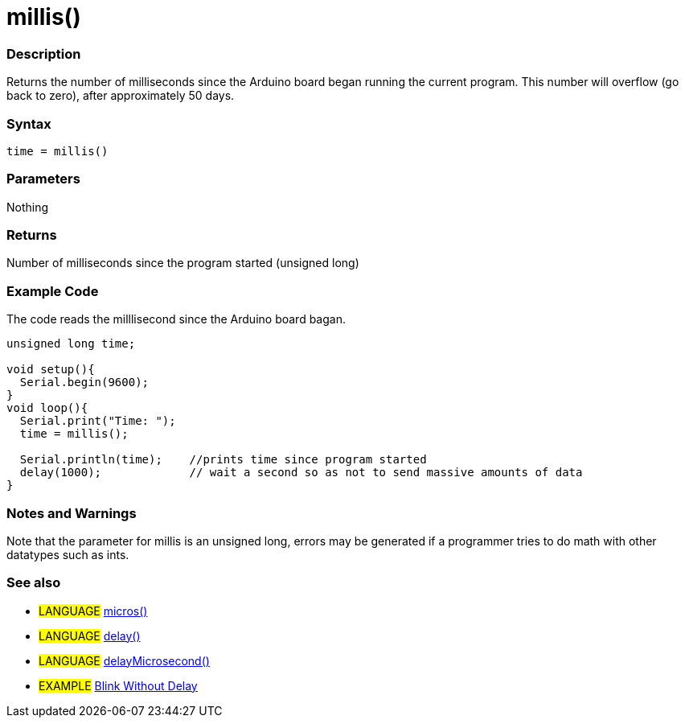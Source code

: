 :source-highlighter: pygments
:pygments-style: arduino
:ext-relative: adoc


= millis()


// OVERVIEW SECTION STARTS
[#overview]
--

[float]
=== Description
Returns the number of milliseconds since the Arduino board began running the current program. This number will overflow (go back to zero), after approximately 50 days.
[%hardbreaks]


[float]
=== Syntax
`time = millis()`


[float]
=== Parameters
Nothing

[float]
=== Returns
Number of milliseconds since the program started (unsigned long)

--
// OVERVIEW SECTION ENDS




// HOW TO USE SECTION STARTS
[#howtouse]
--

[float]
=== Example Code
// Describe what the example code is all about and add relevant code   ►►►►► THIS SECTION IS MANDATORY ◄◄◄◄◄
The code reads the milllisecond since the Arduino board bagan.

[source,arduino]
----
unsigned long time;

void setup(){
  Serial.begin(9600);
}
void loop(){
  Serial.print("Time: ");
  time = millis();

  Serial.println(time);    //prints time since program started
  delay(1000);             // wait a second so as not to send massive amounts of data
}
----
[%hardbreaks]

[float]
=== Notes and Warnings
Note that the parameter for millis is an unsigned long, errors may be generated if a programmer tries to do math with other datatypes such as ints.
[%hardbreaks]

[float]
=== See also
// Link relevant content by category, such as other Reference terms (please add the tag #LANGUAGE#),
// definitions (please add the tag #DEFINITION#), and examples of Projects and Tutorials
// (please add the tag #EXAMPLE#)  ►►►►► THIS SECTION IS MANDATORY ◄◄◄◄◄
[role="language"]
* #LANGUAGE#  link:micros{ext-relative}[micros()] +
* #LANGUAGE#  link:delay{ext-relative}[delay()] +
* #LANGUAGE#  link:delayMicroseconds{ext-relative}[delayMicrosecond()]

[role="example"]
* #EXAMPLE# http://arduino.cc/en/Tutorial/BlinkWithoutDelay[Blink Without Delay]

--
// HOW TO USE SECTION ENDS

